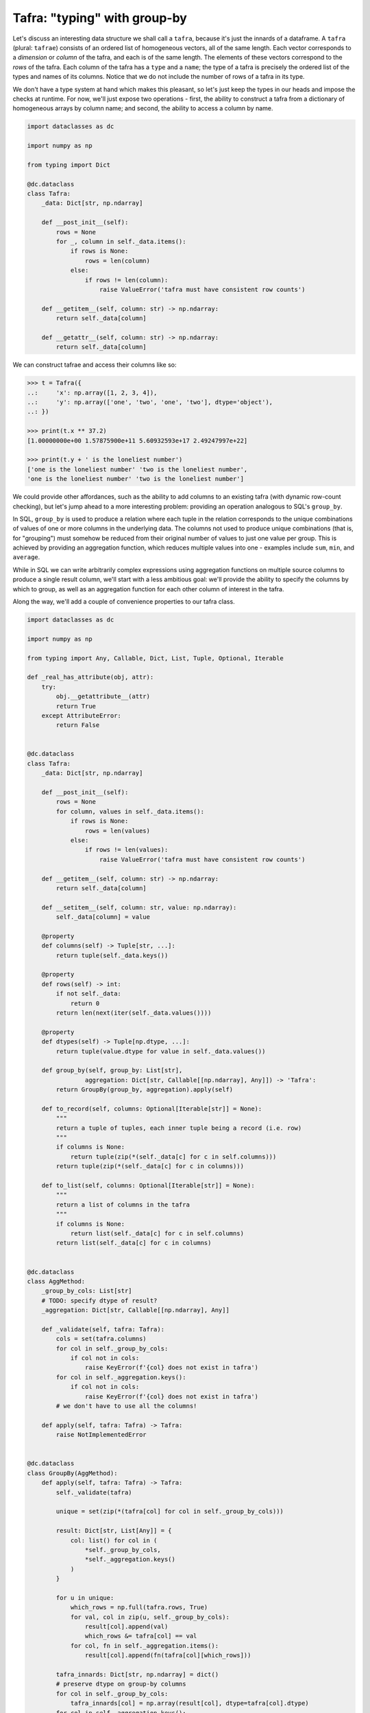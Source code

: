 =============================
Tafra: "typing" with group-by
=============================

Let's discuss an interesting data structure we shall call a ``tafra``, because
it's just the innards of a dataframe. A ``tafra`` (plural: ``tafrae``) consists of
an ordered list of homogeneous vectors, all of the same length.
Each vector corresponds to a *dimension* or *column* of the tafra, and each is
of the same length. The elements of these vectors correspond to the *rows*
of the tafra. Each column of the tafra has a ``type`` and a ``name``;
the type of a tafra is precisely the ordered list of the types and names of
its columns.
Notice that we do not include the number of rows of a tafra in its type.

We don't have a type system at hand which makes this pleasant, so let's just
keep the types in our heads and impose the checks at runtime.
For now, we'll just expose two operations - first, the ability to construct a
tafra from a dictionary of homogeneous arrays by column name; and second,
the ability to access a column by name.


.. code-block:: python

    import dataclasses as dc

    import numpy as np

    from typing import Dict

    @dc.dataclass
    class Tafra:
        _data: Dict[str, np.ndarray]

        def __post_init__(self):
            rows = None
            for _, column in self._data.items():
                if rows is None:
                    rows = len(column)
                else:
                    if rows != len(column):
                        raise ValueError('tafra must have consistent row counts')

        def __getitem__(self, column: str) -> np.ndarray:
            return self._data[column]

        def __getattr__(self, column: str) -> np.ndarray:
            return self._data[column]


We can construct tafrae and access their columns like so:

.. code-block:: shell

    >>> t = Tafra({
    ..:     'x': np.array([1, 2, 3, 4]),
    ..:     'y': np.array(['one', 'two', 'one', 'two'], dtype='object'),
    ..: })

    >>> print(t.x ** 37.2)
    [1.00000000e+00 1.57875900e+11 5.60932593e+17 2.49247997e+22]

    >>> print(t.y + ' is the loneliest number')
    ['one is the loneliest number' 'two is the loneliest number',
    'one is the loneliest number' 'two is the loneliest number']


We could provide other affordances, such as the ability to add columns to
an existing tafra (with dynamic row-count checking), but let's jump ahead
to a more interesting problem: providing an operation analogous to SQL's
``group_by``.

In SQL, ``group_by`` is used to produce a relation where each tuple in the
relation corresponds to the unique combinations of values of one or more
columns in the underlying data.
The columns not used to produce unique combinations (that is, for "grouping")
must somehow be reduced from their original number of values to just one value
per group.
This is achieved by providing an aggregation function, which reduces multiple
values into one - examples include ``sum``, ``min``, and ``average``.

While in SQL we can write arbitrarily complex expressions using aggregation
functions on multiple source columns to produce a single result column, we'll
start with a less ambitious goal: we'll provide the ability to specify the
columns by which to group, as well as an aggregation function for each other
column of interest in the tafra.

Along the way, we'll add a couple of convenience properties to our tafra class.

.. code-block:: python

    import dataclasses as dc

    import numpy as np

    from typing import Any, Callable, Dict, List, Tuple, Optional, Iterable

    def _real_has_attribute(obj, attr):
        try:
            obj.__getattribute__(attr)
            return True
        except AttributeError:
            return False


    @dc.dataclass
    class Tafra:
        _data: Dict[str, np.ndarray]

        def __post_init__(self):
            rows = None
            for column, values in self._data.items():
                if rows is None:
                    rows = len(values)
                else:
                    if rows != len(values):
                        raise ValueError('tafra must have consistent row counts')

        def __getitem__(self, column: str) -> np.ndarray:
            return self._data[column]

        def __setitem__(self, column: str, value: np.ndarray):
            self._data[column] = value

        @property
        def columns(self) -> Tuple[str, ...]:
            return tuple(self._data.keys())

        @property
        def rows(self) -> int:
            if not self._data:
                return 0
            return len(next(iter(self._data.values())))

        @property
        def dtypes(self) -> Tuple[np.dtype, ...]:
            return tuple(value.dtype for value in self._data.values())

        def group_by(self, group_by: List[str],
                    aggregation: Dict[str, Callable[[np.ndarray], Any]]) -> 'Tafra':
            return GroupBy(group_by, aggregation).apply(self)

        def to_record(self, columns: Optional[Iterable[str]] = None):
            """
            return a tuple of tuples, each inner tuple being a record (i.e. row)
            """
            if columns is None:
                return tuple(zip(*(self._data[c] for c in self.columns)))
            return tuple(zip(*(self._data[c] for c in columns)))

        def to_list(self, columns: Optional[Iterable[str]] = None):
            """
            return a list of columns in the tafra
            """
            if columns is None:
                return list(self._data[c] for c in self.columns)
            return list(self._data[c] for c in columns)


    @dc.dataclass
    class AggMethod:
        _group_by_cols: List[str]
        # TODO: specify dtype of result?
        _aggregation: Dict[str, Callable[[np.ndarray], Any]]

        def _validate(self, tafra: Tafra):
            cols = set(tafra.columns)
            for col in self._group_by_cols:
                if col not in cols:
                    raise KeyError(f'{col} does not exist in tafra')
            for col in self._aggregation.keys():
                if col not in cols:
                    raise KeyError(f'{col} does not exist in tafra')
            # we don't have to use all the columns!

        def apply(self, tafra: Tafra) -> Tafra:
            raise NotImplementedError


    @dc.dataclass
    class GroupBy(AggMethod):
        def apply(self, tafra: Tafra) -> Tafra:
            self._validate(tafra)

            unique = set(zip(*(tafra[col] for col in self._group_by_cols)))

            result: Dict[str, List[Any]] = {
                col: list() for col in (
                    *self._group_by_cols,
                    *self._aggregation.keys()
                )
            }

            for u in unique:
                which_rows = np.full(tafra.rows, True)
                for val, col in zip(u, self._group_by_cols):
                    result[col].append(val)
                    which_rows &= tafra[col] == val
                for col, fn in self._aggregation.items():
                    result[col].append(fn(tafra[col][which_rows]))

            tafra_innards: Dict[str, np.ndarray] = dict()
            # preserve dtype on group-by columns
            for col in self._group_by_cols:
                tafra_innards[col] = np.array(result[col], dtype=tafra[col].dtype)
            for col in self._aggregation.keys():
                tafra_innards[col] = np.array(result[col])

            return Tafra(tafra_innards)


.. code-block:: shell

    >>> t = Tafra({
    ..:    'x': np.array([1, 2, 3, 4]),
    ..:    'y': np.array(['one', 'two', 'one', 'two'], dtype='object'),
    ..: })

    >>> t.pformat()
    Tafra(data = {
     'x': array([1, 2, 3, 4]),
     'y': array(['one', 'two', 'one', 'two'])},
    dtypes = {
     'x': 'int', 'y': 'object'},
    rows = 4)

    >>> print('List:', '\n', t.to_list())
    List:
     [array([1, 2, 3, 4]), array(['one', 'two', 'one', 'two'], dtype=object)]

    >>> print('Records:', '\n', tuple(t.to_records()))
    Record:
     ((1, 'one'), (2, 'two'), (3, 'one'), (4, 'two'))

    >>> gb = t.group_by(
    ..:     ['y'], {'x': sum}
    ..: )

    >>> print('Group By:', '\n', gb.pformat())
    Group By:
    Tafra(data = {
     'x': array([4, 6]), 'y': array(['one', 'two'])},
    dtypes = {
     'x': 'int', 'y': 'object'},
    rows = 2)


We use a new data class to represent the structure of a ``group_by`` - we can
think of it as a very primitive "abstract syntax tree".
A ``group_by`` is completely defined by the grouping column names (in order) and
the specification of columns to be aggregated and their aggregation functions.
We provide a function for validating a specification against a tafra before
executing it, by checking that the mentioned column names are present.

With these in place, the ``group_by`` logic itself is almost mechanical:
first, identify the unique combinations of the grouping columns.
For each of these, identify which rows in the original tafra match each group,
and for each column / aggregation pair in the spec, accumulate relevant values
and apply the aggregation function.
We accumulate the results into the required structure and produce our resulting
tafra.
